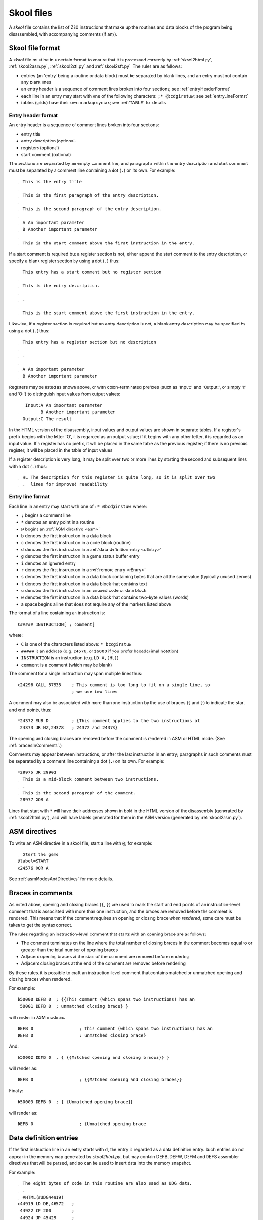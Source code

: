 .. _skoolFiles:

Skool files
===========
A `skool` file contains the list of Z80 instructions that make up the routines
and data blocks of the program being disassembled, with accompanying comments
(if any).

.. _skoolFileFormat:

Skool file format
-----------------
A `skool` file must be in a certain format to ensure that it is processed
correctly by :ref:`skool2html.py`, :ref:`skool2asm.py`, :ref:`skool2ctl.py` and
:ref:`skool2sft.py`. The rules are as follows:

* entries (an 'entry' being a routine or data block) must be separated by
  blank lines, and an entry must not contain any blank lines

* an entry header is a sequence of comment lines broken into four sections;
  see :ref:`entryHeaderFormat`

* each line in an entry may start with one of the following characters:
  ``;* @bcdgirstuw``; see :ref:`entryLineFormat`

* tables (grids) have their own markup syntax; see :ref:`TABLE` for details

.. _entryHeaderFormat:

Entry header format
^^^^^^^^^^^^^^^^^^^
An entry header is a sequence of comment lines broken into four sections:

* entry title
* entry description (optional)
* registers (optional)
* start comment (optional)

The sections are separated by an empty comment line, and paragraphs within
the entry description and start comment must be separated by a comment line
containing a dot (``.``) on its own. For example::

  ; This is the entry title
  ;
  ; This is the first paragraph of the entry description.
  ; .
  ; This is the second paragraph of the entry description.
  ;
  ; A An important parameter
  ; B Another important parameter
  ;
  ; This is the start comment above the first instruction in the entry.

If a start comment is required but a register section is not, either append the
start comment to the entry description, or specify a blank register section by
using a dot (``.``) thus::

  ; This entry has a start comment but no register section
  ;
  ; This is the entry description.
  ;
  ; .
  ;
  ; This is the start comment above the first instruction in the entry.

Likewise, if a register section is required but an entry description is not, a
blank entry description may be specified by using a dot (``.``) thus::

  ; This entry has a register section but no description
  ;
  ; .
  ;
  ; A An important parameter
  ; B Another important parameter

Registers may be listed as shown above, or with colon-terminated prefixes
(such as 'Input:' and 'Output:', or simply 'I:' and 'O:') to distinguish
input values from output values::

  ;  Input:A An important parameter
  ;        B Another important parameter
  ; Output:C The result

In the HTML version of the disassembly, input values and output values are
shown in separate tables. If a register's prefix begins with the letter 'O',
it is regarded as an output value; if it begins with any other letter, it is
regarded as an input value. If a register has no prefix, it will be placed in
the same table as the previous register; if there is no previous register, it
will be placed in the table of input values.

If a register description is very long, it may be split over two or more lines
by starting the second and subsequent lines with a dot (``.``) thus::

  ; HL The description for this register is quite long, so it is split over two
  ; .  lines for improved readability

.. _entryLineFormat:

Entry line format
^^^^^^^^^^^^^^^^^
Each line in an entry may start with one of ``;* @bcdgirstuw``, where:

* ``;`` begins a comment line
* ``*`` denotes an entry point in a routine
* ``@`` begins an :ref:`ASM directive <asm>`
* ``b`` denotes the first instruction in a data block
* ``c`` denotes the first instruction in a code block (routine)
* ``d`` denotes the first instruction in a
  :ref:`data definition entry <dEntry>`
* ``g`` denotes the first instruction in a game status buffer entry
* ``i`` denotes an ignored entry
* ``r`` denotes the first instruction in a :ref:`remote entry <rEntry>`
* ``s`` denotes the first instruction in a data block containing bytes that
  are all the same value (typically unused zeroes)
* ``t`` denotes the first instruction in a data block that contains text
* ``u`` denotes the first instruction in an unused code or data block
* ``w`` denotes the first instruction in a data block that contains two-byte
  values (words)
* a space begins a line that does not require any of the markers listed above

The format of a line containing an instruction is::

  C##### INSTRUCTION[ ; comment]

where:

* ``C`` is one of the characters listed above: ``* bcdgirstuw``
* ``#####`` is an address (e.g. ``24576``, or ``$6000`` if you prefer
  hexadecimal notation)
* ``INSTRUCTION`` is an instruction (e.g. ``LD A,(HL)``)
* ``comment`` is a comment (which may be blank)

The comment for a single instruction may span multiple lines thus::

  c24296 CALL 57935    ; This comment is too long to fit on a single line, so
                       ; we use two lines

A comment may also be associated with more than one instruction by the use of
braces (``{`` and ``}``) to indicate the start and end points, thus::

  *24372 SUB D         ; {This comment applies to the two instructions at
   24373 JR NZ,24378   ; 24372 and 24373}

The opening and closing braces are removed before the comment is rendered in
ASM or HTML mode. (See :ref:`bracesInComments`.)

Comments may appear between instructions, or after the last instruction in an
entry; paragraphs in such comments must be separated by a comment line
containing a dot (``.``) on its own. For example::

  *28975 JR 28902
  ; This is a mid-block comment between two instructions.
  ; .
  ; This is the second paragraph of the comment.
   28977 XOR A

Lines that start with ``*`` will have their addresses shown in bold in the
HTML version of the disassembly (generated by :ref:`skool2html.py`), and will
have labels generated for them in the ASM version (generated by
:ref:`skool2asm.py`).

.. _asm:

ASM directives
--------------
To write an ASM directive in a skool file, start a line with ``@``; for
example::

  ; Start the game
  @label=START
  c24576 XOR A

See :ref:`asmModesAndDirectives` for more details.

.. _bracesInComments:

Braces in comments
------------------
As noted above, opening and closing braces (``{``, ``}``) are used to mark the
start and end points of an instruction-level comment that is associated with
more than one instruction, and the braces are removed before the comment is
rendered. This means that if the comment requires an opening or closing brace
`when rendered`, some care must be taken to get the syntax correct.

The rules regarding an instruction-level comment that starts with an opening
brace are as follows:

* The comment terminates on the line where the total number of closing braces
  in the comment becomes equal to or greater than the total number of opening
  braces
* Adjacent opening braces at the start of the comment are removed before
  rendering
* Adjacent closing braces at the end of the comment are removed before
  rendering

By these rules, it is possible to craft an instruction-level comment that
contains matched or unmatched opening and closing braces when rendered.

For example::

  b50000 DEFB 0  ; {{This comment (which spans two instructions) has an
   50001 DEFB 0  ; unmatched closing brace} }

will render in ASM mode as::

  DEFB 0                  ; This comment (which spans two instructions) has an
  DEFB 0                  ; unmatched closing brace}

And::

  b50002 DEFB 0  ; { {{Matched opening and closing braces}} }

will render as::

  DEFB 0                  ; {{Matched opening and closing braces}}

Finally::

  b50003 DEFB 0  ; { {Unmatched opening brace}}

will render as::

  DEFB 0                  ; {Unmatched opening brace

.. _dEntry:

Data definition entries
-----------------------
If the first instruction line in an entry starts with ``d``, the entry is
regarded as a data definition entry. Such entries do not appear in the memory
map generated by `skool2html.py`, but may contain DEFB, DEFW, DEFM and DEFS
assembler directives that will be parsed, and so can be used to insert data
into the memory snapshot.

For example::

  ; The eight bytes of code in this routine are also used as UDG data.
  ; .
  ; #HTML(#UDG44919)
  c44919 LD DE,46572   ;
   44922 CP 200        ;
   44924 JP 45429      ;

  d44919 DEFB 17,236,181,254,200,195,117,177

This data definition entry is required to define the bytes for addresses
44919-44926. If it were not present, the memory snapshot would contain zeroes
at those addresses, and the UDG created by `skool2html.py` would be blank. The
reason for this is that the skool file parser will only convert DEFB, DEFW,
DEFM and DEFS assembler directives into a sequence of bytes; it does not
convert assembly language instructions into the equivalent byte values (it is
not a Z80 assembler).

.. _rEntry:

Remote entries
--------------
If the first instruction line in an entry starts with ``r``, the entry is
regarded as a remote entry. Such entries do not appear in the memory map
generated by `skool2html.py`, but they enable ``JR``, ``JP`` and ``CALL``
instructions to be hyperlinked to entries defined in other `skool` files.

For example::

  r26880 main

This entry, if it were present in a secondary `skool` file, would enable any
``JR``, ``JP`` and ``CALL`` instruction with 26880 as the operand to be
hyperlinked to that routine in the main disassembly (the entry for which should
be defined in the main `skool` file).

If the desired target of the hyperlink is an entry point within a routine that
is defined in another `skool` file (as opposed to the address of the routine
itself), both the routine address and the entry point address should be
declared in the remote entry. For example::

  r29012 main
   29015

This enables hyperlinks to 29015 in the main disassembly, which is an entry
point in the routine at 29012. It also enables the :ref:`r` macro to create
hyperlinks to remote entry points using the short form::

  #R29015@main

instead of the longer form (which would be required if the remote entry were
not defined)::

  #R29012@main#29015(29015)

Revision history
----------------
+---------+-----------------------------------------------------------------+
| Version | Changes                                                         |
+=========+=================================================================+
| 4.3     | Added support for the start comment in entry headers; an ASM    |
|         | directive can be declared by starting a line with ``@``         |
+---------+-----------------------------------------------------------------+
| 4.2     | Added support for splitting register descriptions over multiple |
|         | lines                                                           |
+---------+-----------------------------------------------------------------+
| 3.7     | Added support for binary numbers; added the ``s`` block type    |
+---------+-----------------------------------------------------------------+
| 3.1.2   | Added support for 'Input' and 'Output' prefixes in register     |
|         | sections                                                        |
+---------+-----------------------------------------------------------------+
| 2.4     | Added the ability to separate paragraphs and specify a blank    |
|         | entry description by using a dot (``.``) on a line of its own   |
+---------+-----------------------------------------------------------------+
| 2.1     | Added support for hexadecimal numbers                           |
+---------+-----------------------------------------------------------------+
| 2.0     | Added support for data definition entries and remote entries    |
+---------+-----------------------------------------------------------------+
